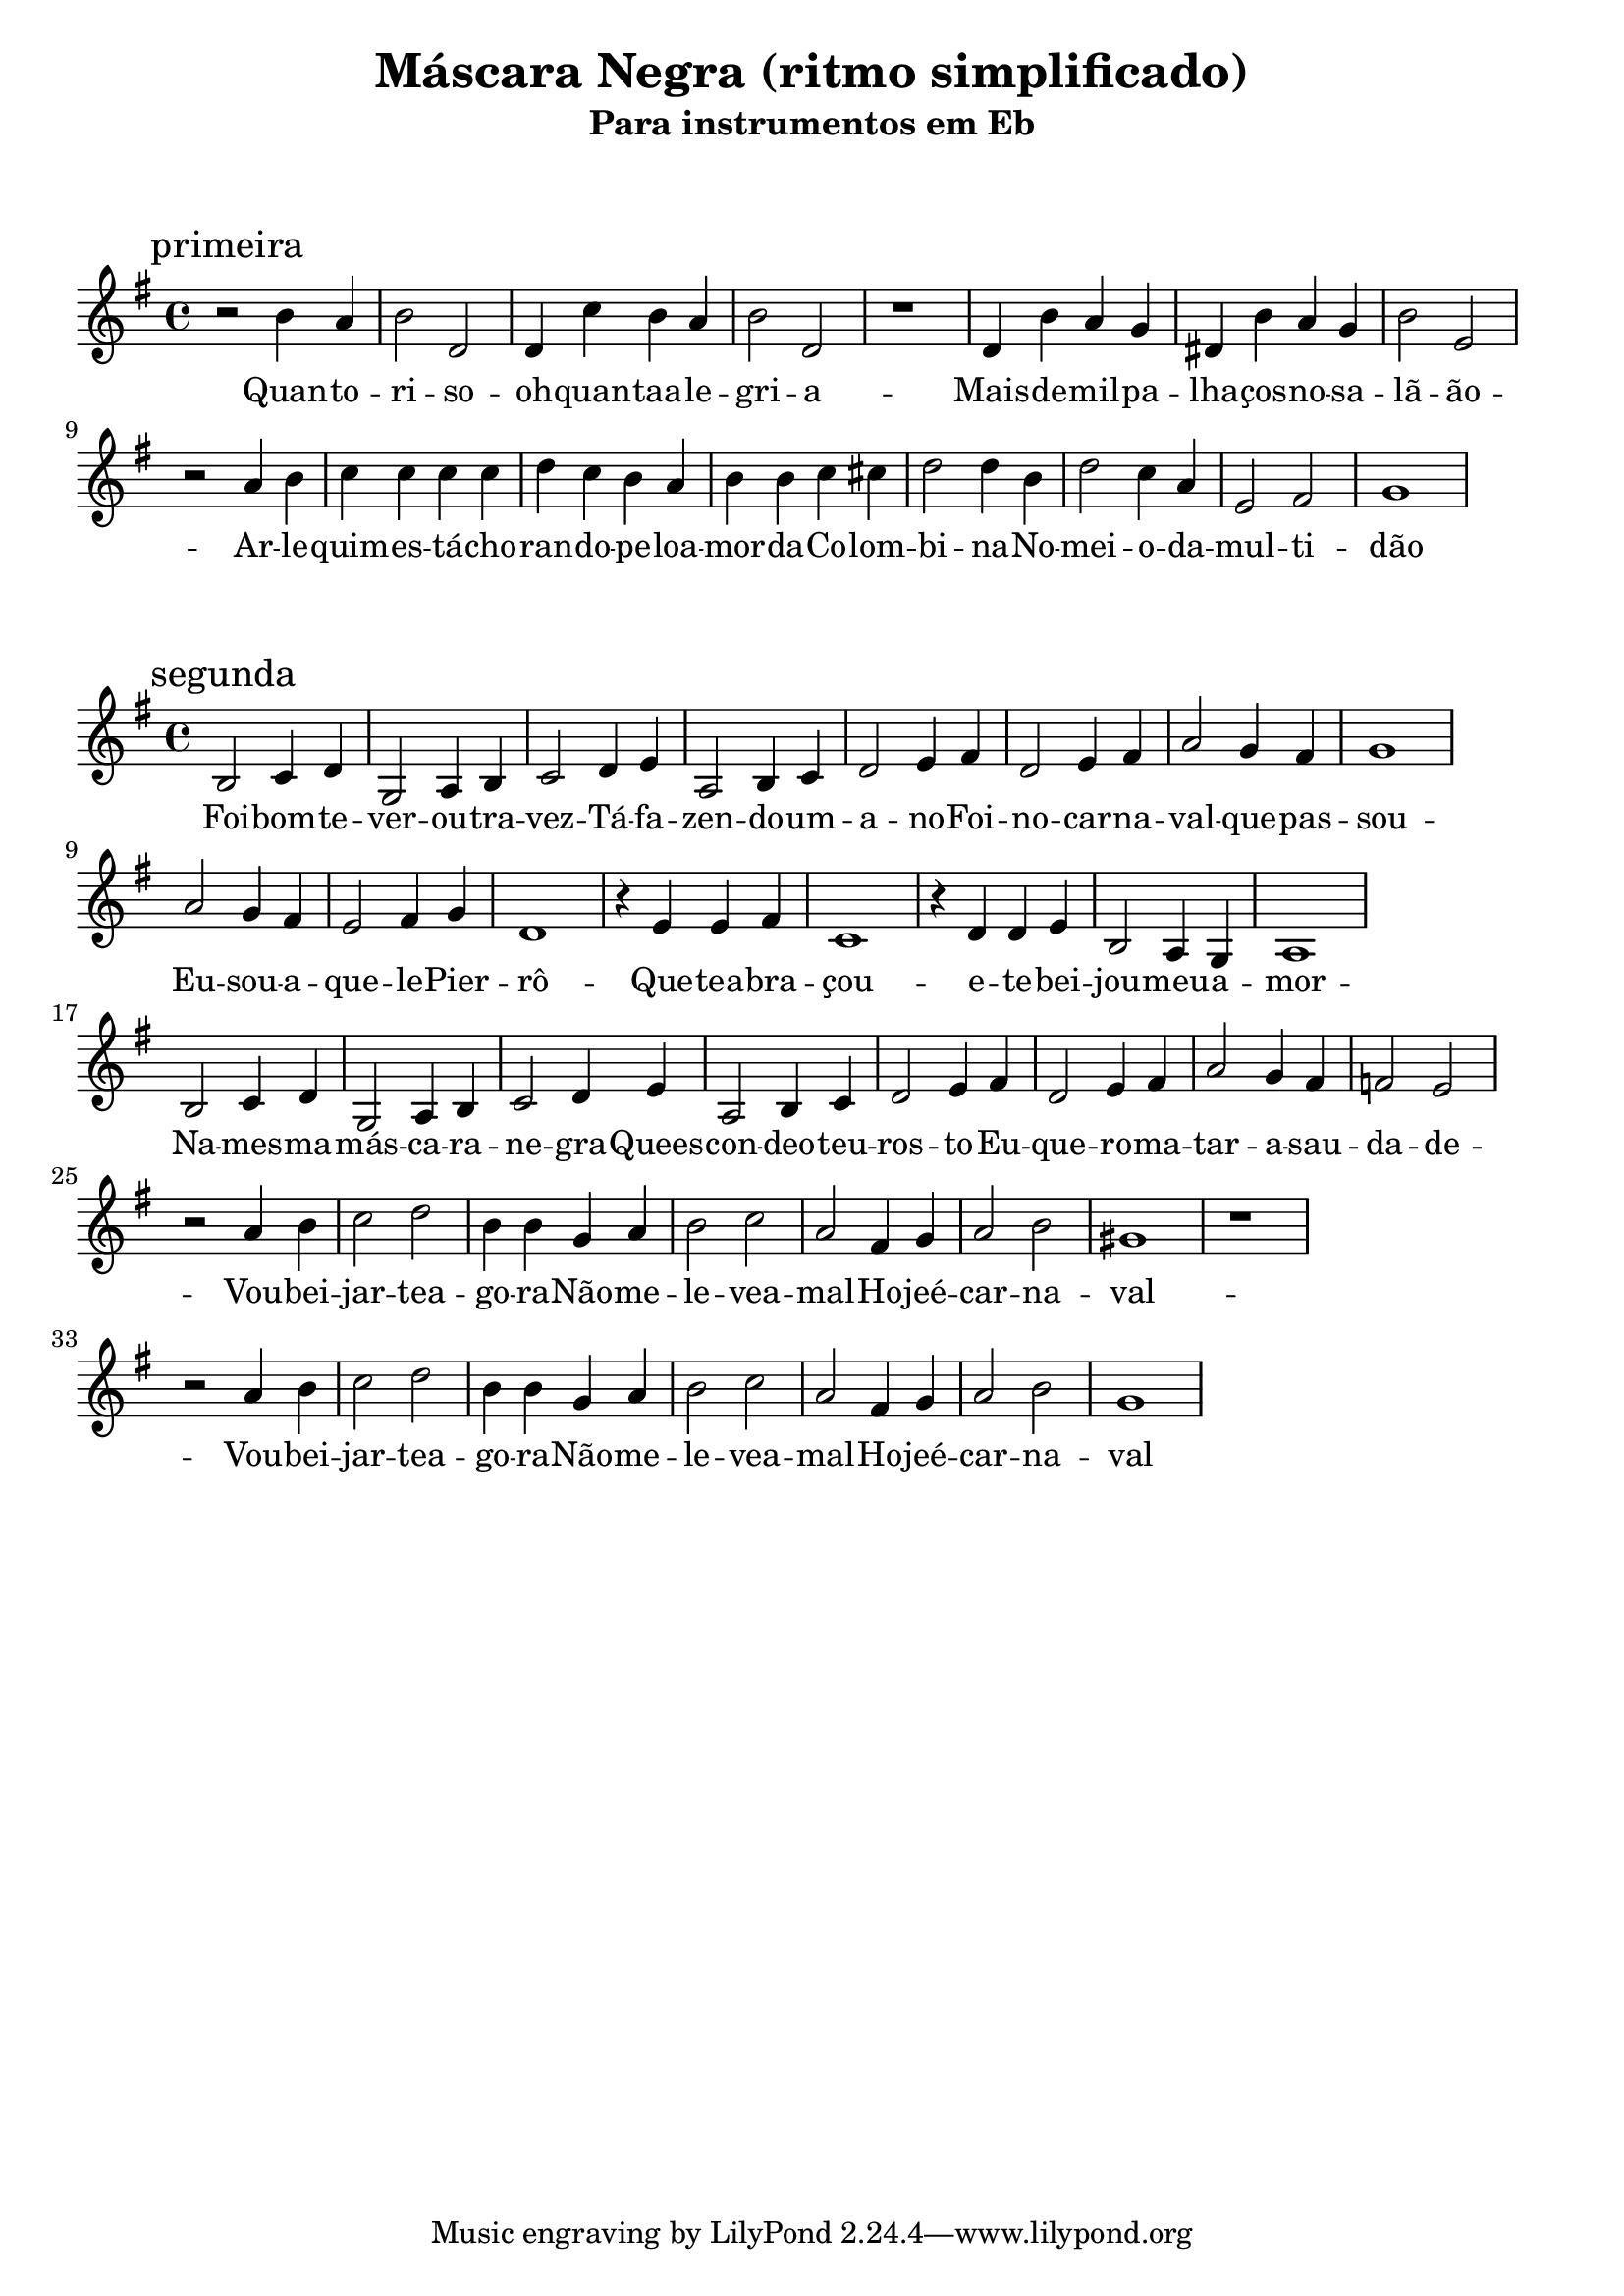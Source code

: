 
\layout{
	indent = 0
	ragged-right = ##t

    \context {
      \Score
      %\override BarLine #'transparent = ##t
    }
}


\header{
  title = "Máscara Negra (ritmo simplificado)"
  subtitle = "Para instrumentos em Eb"
}

\markup { \vspace #2 }


parteum = \relative c' {
	\key bes \major
	
	\mark "primeira"	

  	r2 d'4 c   d2 f,   f4 ees' d c   d2 f,2  r1
	f4 d' c bes   fis d' c bes   d2 g,2 
	\break
	r2 c4 d   ees ees ees ees   f ees d c   d d ees e   f2 f4 d   f2 ees4 c   g2 a2 bes1

}

letraum = \lyricmode {
 	
	Quan -- to --  ri -- so -- oh --  quan -- taa -- le -- gri -- a --  
	Mais --  de --  mil --  pa -- lha -- ços --  no --  sa -- lã -- ão  -- 
	Ar -- le -- quim --  es -- tá  -- cho -- ran -- do --  pe -- loa -- mor --  da --  Co -- lom -- bi -- na -- 	No --  mei -- o --  da --  mul -- ti -- dão	


}


partedois = \relative c' {
	\key bes \major

	\mark "segunda"

	d2 ees4 f   bes,2 c4 d   ees2 f4 g   c,2 d4 ees   f2 g4 a   f2 g4 a  c2 bes4 a   bes1
	\break
	c2 bes4 a    g2 a4 bes    f1   r4 g g a   ees1   r4 f f g   d2 c4 bes   c1
	
	\break
	d2 ees4 f   bes,2 c4 d    ees2 f4 g   c,2 d4 ees   f2 g4 a  f2 g4 a  c2 bes4 a   aes2 g2
	\break

	r2 c4 d    ees2 f   d4 d4 bes4 c4   d2 ees   c a4 bes    c2 d  b1 r1
	\break
	r2 c4 d    ees2 f   d4 d4 bes4 c4   d2 ees   c a4 bes    c2 d  bes1


}

letradois = \lyricmode { 

	Foi -- bom --  te --  ver --  ou -- tra --  vez -- 
	Tá --  fa -- zen -- do --  um --  a -- no -- 	Foi --  no --  car -- na -- val --  que --  pas -- sou -- 
	
	Eu --  sou --  a -- que -- le --  Pier -- rô -- 	Que --  tea -- bra -- çou --  e --  te --  bei -- jou -- meu --  a -- mor -- 
	Na --  mes -- ma --  más -- ca -- ra --  ne -- gra  -- 
	Quees -- con -- deo --  teu --  ros -- to -- 
	Eu --  que -- ro --  ma -- tar --  a --  sau -- da -- de -- 
	
	Vou --  bei -- jar -- tea -- go -- ra -- 	Não --  me --  le -- vea --  mal  -- 
	Ho -- jeé --  car -- na -- val -- 	
	Vou --  bei -- jar -- tea -- go -- ra --  
	Não --  me --  le -- vea --  mal  -- 
	Ho -- jeé --  car -- na -- val	


}

\score {
	<<
	\new Voice = "um" {
		\transpose bes g {
			\parteum
		}
	}
	\new Lyrics \lyricsto "um" {
        \letraum
    }
	>>
}

\markup { \vspace #2 }

\score {
	<<
	\new Voice = "dois" {
		\transpose bes g {
			\partedois
		}
	}
	\new Lyrics \lyricsto "dois" {
        \letradois
    }
	>>
}

\version "2.18.2"  % necessary for upgrading to future LilyPond versions.
